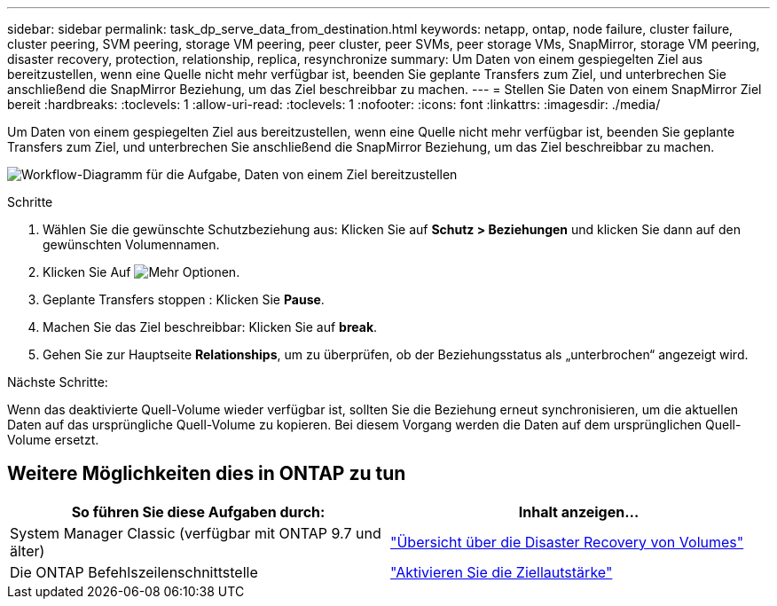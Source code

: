 ---
sidebar: sidebar 
permalink: task_dp_serve_data_from_destination.html 
keywords: netapp, ontap, node failure, cluster failure, cluster peering, SVM peering, storage VM peering, peer cluster, peer SVMs, peer storage VMs, SnapMirror, storage VM peering, disaster recovery, protection, relationship, replica, resynchronize 
summary: Um Daten von einem gespiegelten Ziel aus bereitzustellen, wenn eine Quelle nicht mehr verfügbar ist, beenden Sie geplante Transfers zum Ziel, und unterbrechen Sie anschließend die SnapMirror Beziehung, um das Ziel beschreibbar zu machen. 
---
= Stellen Sie Daten von einem SnapMirror Ziel bereit
:hardbreaks:
:toclevels: 1
:allow-uri-read: 
:toclevels: 1
:nofooter: 
:icons: font
:linkattrs: 
:imagesdir: ./media/


[role="lead"]
Um Daten von einem gespiegelten Ziel aus bereitzustellen, wenn eine Quelle nicht mehr verfügbar ist, beenden Sie geplante Transfers zum Ziel, und unterbrechen Sie anschließend die SnapMirror Beziehung, um das Ziel beschreibbar zu machen.

image:workflow_dp_serve_data_from_destination.gif["Workflow-Diagramm für die Aufgabe, Daten von einem Ziel bereitzustellen"]

.Schritte
. Wählen Sie die gewünschte Schutzbeziehung aus: Klicken Sie auf *Schutz > Beziehungen* und klicken Sie dann auf den gewünschten Volumennamen.
. Klicken Sie Auf image:icon_kabob.gif["Mehr Optionen"].
. Geplante Transfers stoppen : Klicken Sie *Pause*.
. Machen Sie das Ziel beschreibbar: Klicken Sie auf *break*.
. Gehen Sie zur Hauptseite *Relationships*, um zu überprüfen, ob der Beziehungsstatus als „unterbrochen“ angezeigt wird.


.Nächste Schritte:
Wenn das deaktivierte Quell-Volume wieder verfügbar ist, sollten Sie die Beziehung erneut synchronisieren, um die aktuellen Daten auf das ursprüngliche Quell-Volume zu kopieren. Bei diesem Vorgang werden die Daten auf dem ursprünglichen Quell-Volume ersetzt.



== Weitere Möglichkeiten dies in ONTAP zu tun

[cols="2"]
|===
| So führen Sie diese Aufgaben durch: | Inhalt anzeigen... 


| System Manager Classic (verfügbar mit ONTAP 9.7 und älter) | link:https://docs.netapp.com/us-en/ontap-sm-classic/volume-disaster-recovery/index.html["Übersicht über die Disaster Recovery von Volumes"^] 


| Die ONTAP Befehlszeilenschnittstelle | link:./data-protection/make-destination-volume-writeable-task.html["Aktivieren Sie die Ziellautstärke"^] 
|===